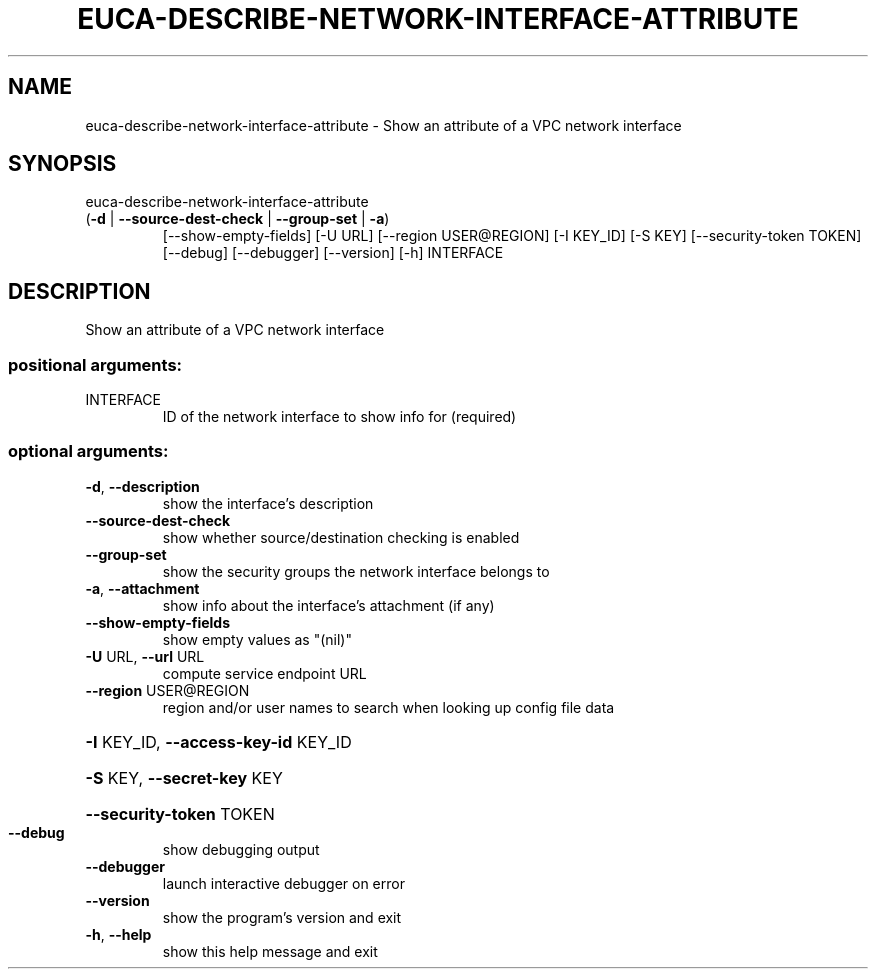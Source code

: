 .\" DO NOT MODIFY THIS FILE!  It was generated by help2man 1.47.3.
.TH EUCA-DESCRIBE-NETWORK-INTERFACE-ATTRIBUTE "1" "December 2016" "euca2ools 3.4" "User Commands"
.SH NAME
euca-describe-network-interface-attribute \- Show an attribute of a VPC network interface
.SH SYNOPSIS
euca\-describe\-network\-interface\-attribute
.TP
(\fB\-d\fR | \fB\-\-source\-dest\-check\fR | \fB\-\-group\-set\fR | \fB\-a\fR)
[\-\-show\-empty\-fields]
[\-U URL]
[\-\-region USER@REGION]
[\-I KEY_ID] [\-S KEY]
[\-\-security\-token TOKEN]
[\-\-debug] [\-\-debugger]
[\-\-version] [\-h]
INTERFACE
.SH DESCRIPTION
Show an attribute of a VPC network interface
.SS "positional arguments:"
.TP
INTERFACE
ID of the network interface to show info for
(required)
.SS "optional arguments:"
.TP
\fB\-d\fR, \fB\-\-description\fR
show the interface's description
.TP
\fB\-\-source\-dest\-check\fR
show whether source/destination checking is enabled
.TP
\fB\-\-group\-set\fR
show the security groups the network interface belongs
to
.TP
\fB\-a\fR, \fB\-\-attachment\fR
show info about the interface's attachment (if any)
.TP
\fB\-\-show\-empty\-fields\fR
show empty values as "(nil)"
.TP
\fB\-U\fR URL, \fB\-\-url\fR URL
compute service endpoint URL
.TP
\fB\-\-region\fR USER@REGION
region and/or user names to search when looking up
config file data
.HP
\fB\-I\fR KEY_ID, \fB\-\-access\-key\-id\fR KEY_ID
.HP
\fB\-S\fR KEY, \fB\-\-secret\-key\fR KEY
.HP
\fB\-\-security\-token\fR TOKEN
.TP
\fB\-\-debug\fR
show debugging output
.TP
\fB\-\-debugger\fR
launch interactive debugger on error
.TP
\fB\-\-version\fR
show the program's version and exit
.TP
\fB\-h\fR, \fB\-\-help\fR
show this help message and exit
